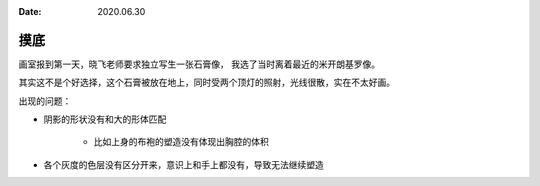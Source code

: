 :date: 2020.06.30

====
摸底
====

画室报到第一天，晓飞老师要求独立写生一张石膏像， 我选了当时离着最近的米开朗基罗像。

其实这不是个好选择，这个石膏被放在地上，同时受两个顶灯的照射，光线很散，实在不太好画。

出现的问题：

- 阴影的形状没有和大的形体匹配

    - 比如上身的布袍的塑造没有体现出胸腔的体积

- 各个灰度的色层没有区分开来，意识上和手上都没有，导致无法继续塑造

.. image:: /_images/IMG_20200630_214106.jpg
.. image:: /_images/IMG_20200701_162203.jpg
